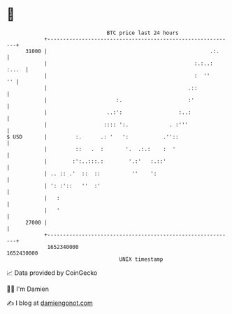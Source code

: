 * 👋

#+begin_example
                                   BTC price last 24 hours                    
               +------------------------------------------------------------+ 
         31000 |                                                    .:.     | 
               |                                               :.:..: :...  | 
               |                                               :  ''     '' | 
               |                                             .::            | 
               |                      :.                     :'             | 
               |                   ..:':                  :..:              | 
               |                  :::: ':.             . :'''               | 
   $ USD       |         :.      .: '   ':           .''::                  | 
               |         ::   .  :       '.  .:.:    :  '                   | 
               |        :':..:::.:        '.:'   :.::'                      | 
               | .. :: .'  ::  ::          ''    ':                         | 
               | ': :'::   ''  :'                                           | 
               |   :                                                        | 
               |   '                                                        | 
         27000 |                                                            | 
               +------------------------------------------------------------+ 
                1652340000                                        1652430000  
                                       UNIX timestamp                         
#+end_example
📈 Data provided by CoinGecko

🧑‍💻 I'm Damien

✍️ I blog at [[https://www.damiengonot.com][damiengonot.com]]
